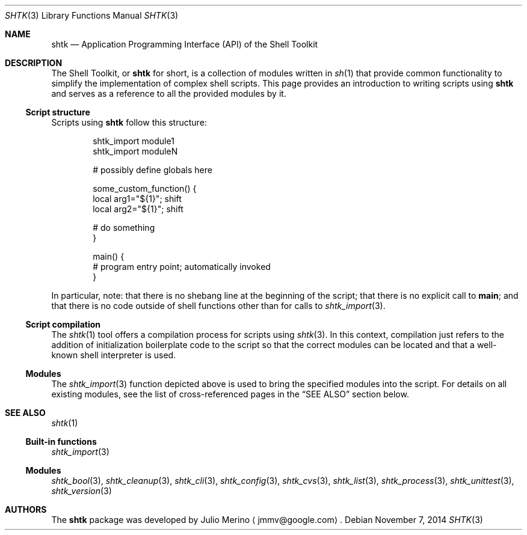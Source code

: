 .\" Copyright 2014 Google Inc.
.\" All rights reserved.
.\"
.\" Redistribution and use in source and binary forms, with or without
.\" modification, are permitted provided that the following conditions are
.\" met:
.\"
.\" * Redistributions of source code must retain the above copyright
.\"   notice, this list of conditions and the following disclaimer.
.\" * Redistributions in binary form must reproduce the above copyright
.\"   notice, this list of conditions and the following disclaimer in the
.\"   documentation and/or other materials provided with the distribution.
.\" * Neither the name of Google Inc. nor the names of its contributors
.\"   may be used to endorse or promote products derived from this software
.\"   without specific prior written permission.
.\"
.\" THIS SOFTWARE IS PROVIDED BY THE COPYRIGHT HOLDERS AND CONTRIBUTORS
.\" "AS IS" AND ANY EXPRESS OR IMPLIED WARRANTIES, INCLUDING, BUT NOT
.\" LIMITED TO, THE IMPLIED WARRANTIES OF MERCHANTABILITY AND FITNESS FOR
.\" A PARTICULAR PURPOSE ARE DISCLAIMED. IN NO EVENT SHALL THE COPYRIGHT
.\" OWNER OR CONTRIBUTORS BE LIABLE FOR ANY DIRECT, INDIRECT, INCIDENTAL,
.\" SPECIAL, EXEMPLARY, OR CONSEQUENTIAL DAMAGES (INCLUDING, BUT NOT
.\" LIMITED TO, PROCUREMENT OF SUBSTITUTE GOODS OR SERVICES; LOSS OF USE,
.\" DATA, OR PROFITS; OR BUSINESS INTERRUPTION) HOWEVER CAUSED AND ON ANY
.\" THEORY OF LIABILITY, WHETHER IN CONTRACT, STRICT LIABILITY, OR TORT
.\" (INCLUDING NEGLIGENCE OR OTHERWISE) ARISING IN ANY WAY OUT OF THE USE
.\" OF THIS SOFTWARE, EVEN IF ADVISED OF THE POSSIBILITY OF SUCH DAMAGE.
.Dd November 7, 2014
.Dt SHTK 3
.Os
.Sh NAME
.Nm shtk
.Nd Application Programming Interface (API) of the Shell Toolkit
.Sh DESCRIPTION
The Shell Toolkit, or
.Nm
for short, is a collection of modules written in
.Xr sh 1
that provide common functionality to simplify the implementation of complex
shell scripts.
This page provides an introduction to writing scripts using
.Nm
and serves as a reference to all the provided modules by it.
.Ss Script structure
Scripts using
.Nm
follow this structure:
.Bd -literal -offset indent
shtk_import module1
shtk_import moduleN

# possibly define globals here

some_custom_function() {
    local arg1="${1}"; shift
    local arg2="${1}"; shift

    # do something
}

main() {
    # program entry point; automatically invoked
}
.Ed
.Pp
In particular, note: that there is no shebang line at the beginning of the
script; that there is no explicit call to
.Nm main ;
and that there is no code outside of shell functions other than for calls to
.Xr shtk_import 3 .
.Ss Script compilation
The
.Xr shtk 1
tool offers a compilation process for scripts using
.Xr shtk 3 .
In this context, compilation just refers to the addition of initialization
boilerplate code to the script so that the correct modules can be located and
that a well-known shell interpreter is used.
.Ss Modules
The
.Xr shtk_import 3
function depicted above is used to bring the specified modules into the script.
For details on all existing modules, see the list of cross-referenced pages
in the
.Sx SEE ALSO
section below.
.Sh SEE ALSO
.Xr shtk 1
.Ss Built-in functions
.Xr shtk_import 3
.Ss Modules
.Xr shtk_bool 3 ,
.Xr shtk_cleanup 3 ,
.Xr shtk_cli 3 ,
.Xr shtk_config 3 ,
.Xr shtk_cvs 3 ,
.Xr shtk_list 3 ,
.Xr shtk_process 3 ,
.Xr shtk_unittest 3 ,
.Xr shtk_version 3
.Sh AUTHORS
The
.Nm
package was developed by
.An Julio Merino
.Aq jmmv@google.com .
